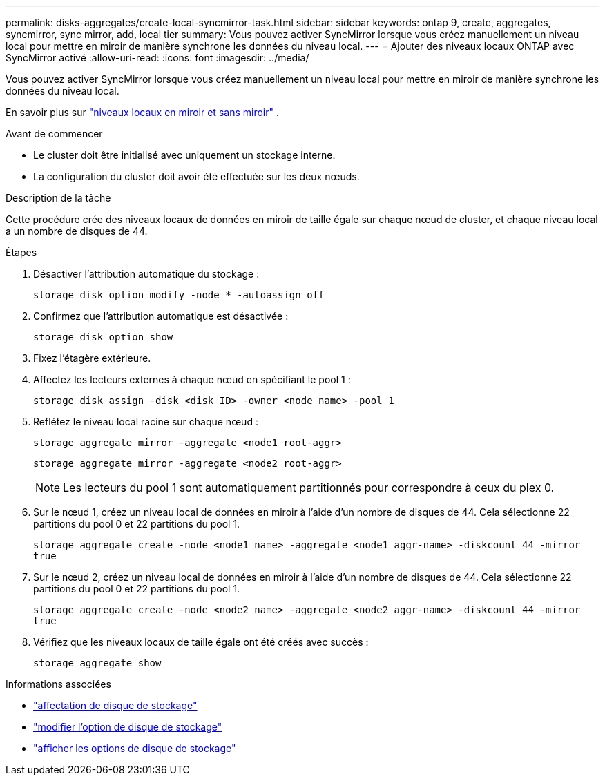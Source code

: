 ---
permalink: disks-aggregates/create-local-syncmirror-task.html 
sidebar: sidebar 
keywords: ontap 9, create, aggregates, syncmirror, sync mirror, add, local tier 
summary: Vous pouvez activer SyncMirror lorsque vous créez manuellement un niveau local pour mettre en miroir de manière synchrone les données du niveau local. 
---
= Ajouter des niveaux locaux ONTAP avec SyncMirror activé
:allow-uri-read: 
:icons: font
:imagesdir: ../media/


[role="lead"]
Vous pouvez activer SyncMirror lorsque vous créez manuellement un niveau local pour mettre en miroir de manière synchrone les données du niveau local.

En savoir plus sur link:../concepts/mirrored-unmirrored-aggregates-concept.html["niveaux locaux en miroir et sans miroir"] .

.Avant de commencer
* Le cluster doit être initialisé avec uniquement un stockage interne.
* La configuration du cluster doit avoir été effectuée sur les deux nœuds.


.Description de la tâche
Cette procédure crée des niveaux locaux de données en miroir de taille égale sur chaque nœud de cluster, et chaque niveau local a un nombre de disques de 44.

.Étapes
. Désactiver l'attribution automatique du stockage :
+
`storage disk option modify -node * -autoassign off`

. Confirmez que l’attribution automatique est désactivée :
+
`storage disk option show`

. Fixez l'étagère extérieure.
. Affectez les lecteurs externes à chaque nœud en spécifiant le pool 1 :
+
`storage disk assign -disk <disk ID> -owner <node name> -pool 1`

. Reflétez le niveau local racine sur chaque nœud :
+
`storage aggregate mirror -aggregate <node1 root-aggr>`

+
`storage aggregate mirror -aggregate <node2 root-aggr>`

+

NOTE: Les lecteurs du pool 1 sont automatiquement partitionnés pour correspondre à ceux du plex 0.

. Sur le nœud 1, créez un niveau local de données en miroir à l’aide d’un nombre de disques de 44.  Cela sélectionne 22 partitions du pool 0 et 22 partitions du pool 1.
+
`storage aggregate create -node <node1 name> -aggregate <node1 aggr-name> -diskcount 44 -mirror true`

. Sur le nœud 2, créez un niveau local de données en miroir à l’aide d’un nombre de disques de 44.  Cela sélectionne 22 partitions du pool 0 et 22 partitions du pool 1.
+
`storage aggregate create -node <node2 name> -aggregate <node2 aggr-name> -diskcount 44 -mirror true`

. Vérifiez que les niveaux locaux de taille égale ont été créés avec succès :
+
`storage aggregate show`



.Informations associées
* link:https://docs.netapp.com/us-en/ontap-cli/storage-disk-assign.html["affectation de disque de stockage"^]
* link:https://docs.netapp.com/us-en/ontap-cli/storage-disk-option-modify.html["modifier l'option de disque de stockage"^]
* link:https://docs.netapp.com/us-en/ontap-cli/storage-disk-option-show.html["afficher les options de disque de stockage"^]

